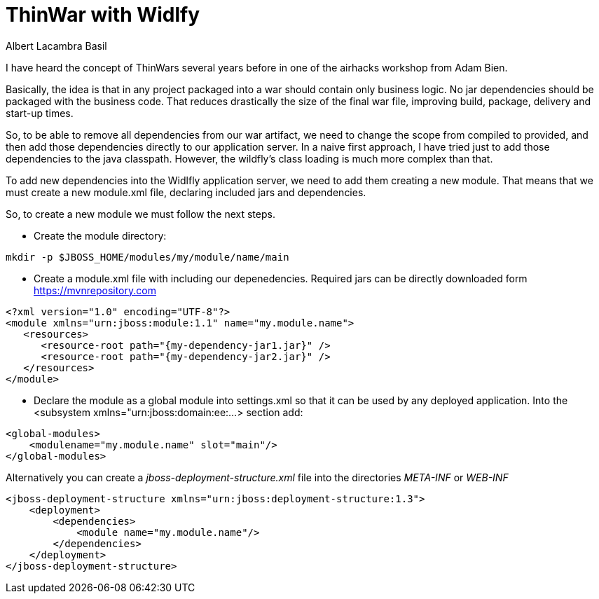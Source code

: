 = ThinWar with Widlfy
Albert Lacambra Basil
:jbake-title: ThinWar with Widlfy
:description: Create thin wars with wildfly. Ship dependencies with the application servers.
:jbake-date: 2019-06-28
:jbake-type: post
:jbake-status: published
:jbake-tags: wildfly, java EE, thinwars
:doc-id: thinwars-with-wildfly

I have heard the concept of ThinWars several years before in one of the airhacks workshop from Adam Bien.

Basically, the idea is that in any project packaged into a war should contain only business logic. No jar dependencies should be packaged with the business code. That reduces drastically the size of the final war file, improving build, package, delivery and start-up times.

So, to be able to remove all dependencies from our war artifact, we need to change the scope from compiled to provided, and then add those dependencies directly to our application server.
In a naive first approach, I have tried just to add those dependencies to the java classpath. However, the wildfly’s class loading is much more complex than that.

To add new dependencies into the Widlfly application server, we need to add them creating a new module. That means that we must create a new module.xml file, declaring included jars and dependencies.

So, to create a new module we must follow the next steps.

* Create the module directory:
--
[source,bash]
mkdir -p $JBOSS_HOME/modules/my/module/name/main
--

* Create a module.xml file with including our depenedencies. Required jars can be directly downloaded form https://mvnrepository.com

//.module configuration 
--
[source,xml]
<?xml version="1.0" encoding="UTF-8"?>
<module xmlns="urn:jboss:module:1.1" name="my.module.name">
   <resources>
      <resource-root path="{my-dependency-jar1.jar}" />
      <resource-root path="{my-dependency-jar2.jar}" />
   </resources>
</module>
--

* Declare the module as a global module into settings.xml so that it can be used by any deployed application. Into the <subsystem xmlns="urn:jboss:domain:ee:...> section add:
--
[source,xml]
<global-modules>
    <modulename="my.module.name" slot="main"/>
</global-modules>
--

Alternatively you can create a _jboss-deployment-structure.xml_ file into the directories _META-INF_ or _WEB-INF_

[source, xml]
----
<jboss-deployment-structure xmlns="urn:jboss:deployment-structure:1.3">
    <deployment>
        <dependencies>
            <module name="my.module.name"/>
        </dependencies>
    </deployment>
</jboss-deployment-structure>
----